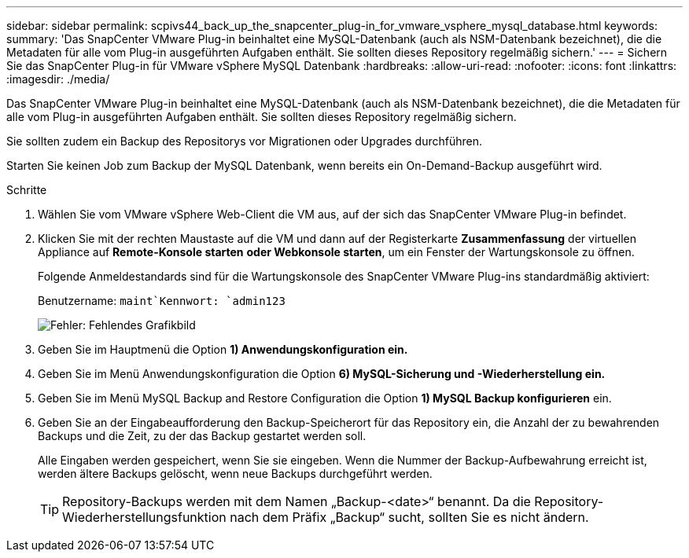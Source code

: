 ---
sidebar: sidebar 
permalink: scpivs44_back_up_the_snapcenter_plug-in_for_vmware_vsphere_mysql_database.html 
keywords:  
summary: 'Das SnapCenter VMware Plug-in beinhaltet eine MySQL-Datenbank (auch als NSM-Datenbank bezeichnet), die die Metadaten für alle vom Plug-in ausgeführten Aufgaben enthält. Sie sollten dieses Repository regelmäßig sichern.' 
---
= Sichern Sie das SnapCenter Plug-in für VMware vSphere MySQL Datenbank
:hardbreaks:
:allow-uri-read: 
:nofooter: 
:icons: font
:linkattrs: 
:imagesdir: ./media/


[role="lead"]
Das SnapCenter VMware Plug-in beinhaltet eine MySQL-Datenbank (auch als NSM-Datenbank bezeichnet), die die Metadaten für alle vom Plug-in ausgeführten Aufgaben enthält. Sie sollten dieses Repository regelmäßig sichern.

Sie sollten zudem ein Backup des Repositorys vor Migrationen oder Upgrades durchführen.

Starten Sie keinen Job zum Backup der MySQL Datenbank, wenn bereits ein On-Demand-Backup ausgeführt wird.

.Schritte
. Wählen Sie vom VMware vSphere Web-Client die VM aus, auf der sich das SnapCenter VMware Plug-in befindet.
. Klicken Sie mit der rechten Maustaste auf die VM und dann auf der Registerkarte *Zusammenfassung* der virtuellen Appliance auf *Remote-Konsole starten* *oder Webkonsole starten*, um ein Fenster der Wartungskonsole zu öffnen.
+
Folgende Anmeldestandards sind für die Wartungskonsole des SnapCenter VMware Plug-ins standardmäßig aktiviert:

+
Benutzername: `maint`Kennwort: `admin123`

+
image:scpivs44_image21.png["Fehler: Fehlendes Grafikbild"]

. Geben Sie im Hauptmenü die Option *1) Anwendungskonfiguration ein.*
. Geben Sie im Menü Anwendungskonfiguration die Option *6) MySQL-Sicherung und -Wiederherstellung ein.*
. Geben Sie im Menü MySQL Backup and Restore Configuration die Option *1) MySQL Backup konfigurieren* ein.
. Geben Sie an der Eingabeaufforderung den Backup-Speicherort für das Repository ein, die Anzahl der zu bewahrenden Backups und die Zeit, zu der das Backup gestartet werden soll.
+
Alle Eingaben werden gespeichert, wenn Sie sie eingeben. Wenn die Nummer der Backup-Aufbewahrung erreicht ist, werden ältere Backups gelöscht, wenn neue Backups durchgeführt werden.

+

TIP: Repository-Backups werden mit dem Namen „Backup-<date>“ benannt. Da die Repository-Wiederherstellungsfunktion nach dem Präfix „Backup“ sucht, sollten Sie es nicht ändern.


